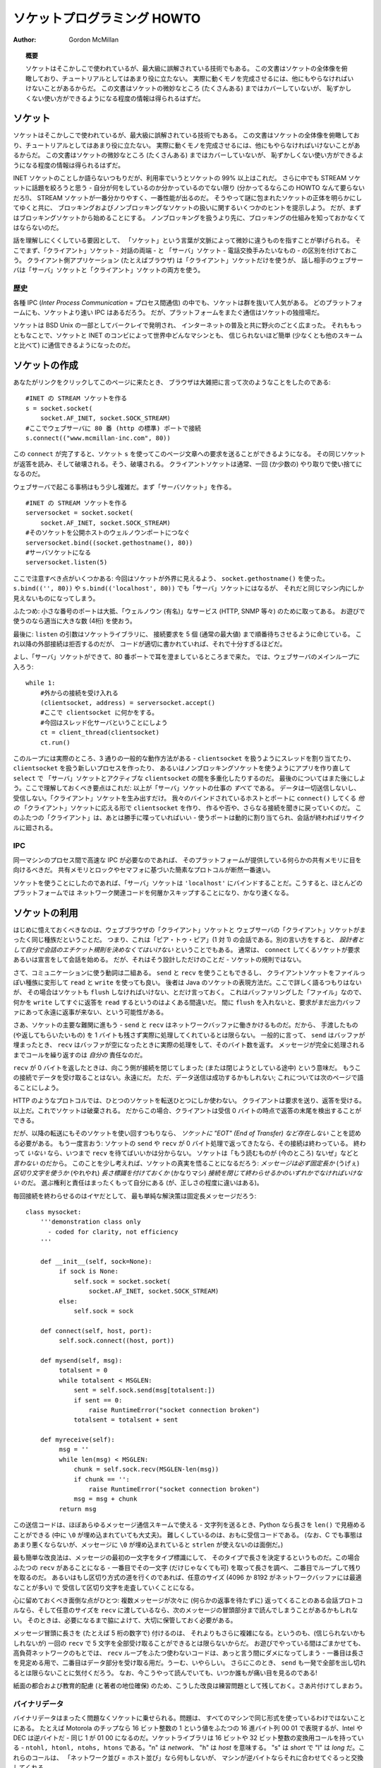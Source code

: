 ********************************
  ソケットプログラミング HOWTO
********************************

:Author: Gordon McMillan


.. topic:: 概要

   ソケットはそこかしこで使われているが、最大級に誤解されている技術でもある。
   この文書はソケットの全体像を俯瞰しており、チュートリアルとしてはあまり役に立たない。
   実際に動くモノを完成させるには、他にもやらなければいけないことがあるからだ。
   この文書はソケットの微妙なところ (たくさんある) まではカバーしていないが、
   恥ずかしくない使い方ができるようになる程度の情報は得られるはずだ。


ソケット
========

..
   Sockets are used nearly everywhere, but are one of the most severely
   misunderstood technologies around. This is a 10,000 foot overview of sockets.
   It's not really a tutorial - you'll still have work to do in getting things
   working. It doesn't cover the fine points (and there are a lot of them), but I
   hope it will give you enough background to begin using them decently.

ソケットはそこかしこで使われているが、最大級に誤解されている技術でもある。
この文書はソケットの全体像を俯瞰しており、チュートリアルとしてはあまり役に立たない。
実際に動くモノを完成させるには、他にもやらなければいけないことがあるからだ。
この文書はソケットの微妙なところ (たくさんある) まではカバーしていないが、
恥ずかしくない使い方ができるようになる程度の情報は得られるはずだ。

..
   I'm only going to talk about INET sockets, but they account for at least 99% of
   the sockets in use. And I'll only talk about STREAM sockets - unless you really
   know what you're doing (in which case this HOWTO isn't for you!), you'll get
   better behavior and performance from a STREAM socket than anything else. I will
   try to clear up the mystery of what a socket is, as well as some hints on how to
   work with blocking and non-blocking sockets. But I'll start by talking about
   blocking sockets. You'll need to know how they work before dealing with
   non-blocking sockets.

INET ソケットのことしか語らないつもりだが、利用率でいうとソケットの 99% 以上はこれだ。
さらに中でも STREAM ソケットに話題を絞ろうと思う - 自分が何をしているのか分かっているのでない限り
(分かってるならこの HOWTO なんて要らないだろ!)、
STREAM ソケットが一番分かりやすく、一番性能が出るのだ。
そうやって謎に包まれたソケットの正体を明らかにしてゆくと共に、
ブロッキングおよびノンブロッキングなソケットの扱いに関するいくつかのヒントを提示しよう。
だが、まずはブロッキングソケットから始めることにする。
ノンブロッキングを扱うより先に、ブロッキングの仕組みを知っておかなくてはならないのだ。

..
   Part of the trouble with understanding these things is that "socket" can mean a
   number of subtly different things, depending on context. So first, let's make a
   distinction between a "client" socket - an endpoint of a conversation, and a
   "server" socket, which is more like a switchboard operator. The client
   application (your browser, for example) uses "client" sockets exclusively; the
   web server it's talking to uses both "server" sockets and "client" sockets.

話を理解しにくくしている要因として、
「ソケット」という言葉が文脈によって微妙に違うものを指すことが挙げられる。
そこでまず、「クライアント」ソケット - 対話の両端 - と
「サーバ」ソケット - 電話交換手みたいなもの - の区別を付けておこう。
クライアント側アプリケーション (たとえばブラウザ) は「クライアント」ソケットだけを使うが、
話し相手のウェブサーバは「サーバ」ソケットと「クライアント」ソケットの両方を使う。


歴史
----

..
   Of the various forms of IPC (*Inter Process Communication*), sockets are by far
   the most popular.  On any given platform, there are likely to be other forms of
   IPC that are faster, but for cross-platform communication, sockets are about the
   only game in town.

各種 IPC (*Inter Process Communication* = プロセス間通信) の中でも、ソケットは群を抜いて人気がある。
どのプラットフォームにも、ソケットより速い IPC はあるだろう。
だが、プラットフォームをまたぐ通信はソケットの独擅場だ。

..
   They were invented in Berkeley as part of the BSD flavor of Unix. They spread
   like wildfire with the Internet. With good reason --- the combination of sockets
   with INET makes talking to arbitrary machines around the world unbelievably easy
   (at least compared to other schemes).

ソケットは BSD Unix の一部としてバークレイで発明され、
インターネットの普及と共に野火のごとく広まった。
それももっともなことで、ソケットと INET のコンビによって世界中どんなマシンとも、
信じられないほど簡単 (少なくとも他のスキームと比べて) に通信できるようになったのだ。


ソケットの作成
==============

..
   Roughly speaking, when you clicked on the link that brought you to this page,
   your browser did something like the following::

あなたがリンクをクリックしてこのページに来たとき、
ブラウザは大雑把に言って次のようなことをしたのである::

   #INET の STREAM ソケットを作る
   s = socket.socket(
       socket.AF_INET, socket.SOCK_STREAM)
   #ここでウェブサーバに 80 番 (http の標準) ポートで接続
   s.connect(("www.mcmillan-inc.com", 80))

..
   When the ``connect`` completes, the socket ``s`` can now be used to send in a
   request for the text of this page. The same socket will read the reply, and then
   be destroyed. That's right - destroyed. Client sockets are normally only used
   for one exchange (or a small set of sequential exchanges).

この ``connect`` が完了すると、ソケット ``s`` を使ってこのページ文章への要求を送ることができるようになる。
その同じソケットが返答を読み、そして破壊される。そう、破壊される。
クライアントソケットは通常、一回 (か少数の) やり取りで使い捨てになるのだ。

..
   What happens in the web server is a bit more complex. First, the web server
   creates a "server socket". ::

ウェブサーバで起こる事柄はもう少し複雑だ。まず「サーバソケット」を作る。 ::

   #INET の STREAM ソケットを作る
   serversocket = socket.socket(
       socket.AF_INET, socket.SOCK_STREAM)
   #そのソケットを公開ホストのウェルノウンポートにつなぐ
   serversocket.bind((socket.gethostname(), 80))
   #サーバソケットになる
   serversocket.listen(5)

..
   A couple things to notice: we used ``socket.gethostname()`` so that the socket
   would be visible to the outside world. If we had used ``s.bind(('', 80))`` or
   ``s.bind(('localhost', 80))`` or ``s.bind(('127.0.0.1', 80))`` we would still
   have a "server" socket, but one that was only visible within the same machine.

ここで注意すべき点がいくつかある:
今回はソケットが外界に見えるよう、 ``socket.gethostname()`` を使った。
``s.bind(('', 80))`` や ``s.bind(('localhost', 80))`` でも「サーバ」ソケットにはなるが、
それだと同じマシン内にしか見えないものになってしまう。

..
   A second thing to note: low number ports are usually reserved for "well known"
   services (HTTP, SNMP etc). If you're playing around, use a nice high number (4
   digits).

ふたつめ: 小さな番号のポートは大抵、「ウェルノウン (有名)」なサービス (HTTP, SNMP 等々) のために取ってある。
お遊びで使うのなら適当に大きな数 (4桁) を使おう。

..
   Finally, the argument to ``listen`` tells the socket library that we want it to
   queue up as many as 5 connect requests (the normal max) before refusing outside
   connections. If the rest of the code is written properly, that should be plenty.

最後に: ``listen`` の引数はソケットライブラリに、
接続要求を 5 個 (通常の最大値) まで順番待ちさせるように命じている。
これ以降の外部接続は拒否するのだが、
コードが適切に書かれていれば、それで十分すぎるほどだ。

..
   OK, now we have a "server" socket, listening on port 80. Now we enter the
   mainloop of the web server::

よし、「サーバ」ソケットができて、80 番ポートで耳を澄ましているところまで来た。
では、ウェブサーバのメインループに入ろう::

   while 1:
       #外からの接続を受け入れる
       (clientsocket, address) = serversocket.accept()
       #ここで clientsocket に何かをする。
       #今回はスレッド化サーバということにしよう
       ct = client_thread(clientsocket)
       ct.run()

..
   There's actually 3 general ways in which this loop could work - dispatching a
   thread to handle ``clientsocket``, create a new process to handle
   ``clientsocket``, or restructure this app to use non-blocking sockets, and
   mulitplex between our "server" socket and any active ``clientsocket``\ s using
   ``select``. More about that later. The important thing to understand now is
   this: this is *all* a "server" socket does. It doesn't send any data. It doesn't
   receive any data. It just produces "client" sockets. Each ``clientsocket`` is
   created in response to some *other* "client" socket doing a ``connect()`` to the
   host and port we're bound to. As soon as we've created that ``clientsocket``, we
   go back to listening for more connections. The two "clients" are free to chat it
   up - they are using some dynamically allocated port which will be recycled when
   the conversation ends.

このループには実際のところ、3 通りの一般的な動作方法がある -
``clientsocket`` を扱うようにスレッドを割り当てたり、
``clientsocket`` を扱う新しいプロセスを作ったり、
あるいはノンブロッキングソケットを使うようにアプリを作り直して ``select`` で
「サーバ」ソケットとアクティブな ``clientsocket`` の間を多重化したりするのだ。
最後のについてはまた後にしよう。ここで理解しておくべき要点はこれだ:
以上が「サーバ」ソケットの仕事の *すべて* である。
データは一切送信しないし、受信しない。「クライアント」ソケットを生み出すだけ。
我々のバインドされているホストとポートに ``connect()`` してくる *他の*
「クライアント」ソケットに応える形で ``clientsocket`` を作り、
作るや否や、さらなる接続を聞きに戻っていくのだ。
このふたつの「クライアント」は、あとは勝手に喋っていればいい -
使うポートは動的に割り当てられ、会話が終わればリサイクルに廻される。


IPC
---

..
   If you need fast IPC between two processes on one machine, you should look into
   whatever form of shared memory the platform offers. A simple protocol based
   around shared memory and locks or semaphores is by far the fastest technique.

同一マシンのプロセス間で高速な IPC が必要なのであれば、
そのプラットフォームが提供している何らかの共有メモリに目を向けるべきだ。
共有メモリとロックやセマフォに基づいた簡素なプロトコルが断然一番速い。

..
   If you do decide to use sockets, bind the "server" socket to ``'localhost'``. On
   most platforms, this will take a shortcut around a couple of layers of network
   code and be quite a bit faster.

ソケットを使うことにしたのであれば、「サーバ」ソケットは
``'localhost'`` にバインドすることだ。こうすると、ほとんどのプラットフォームでは
ネットワーク関連コードを何層かスキップすることになり、かなり速くなる。


ソケットの利用
==============

..
   The first thing to note, is that the web browser's "client" socket and the web
   server's "client" socket are identical beasts. That is, this is a "peer to peer"
   conversation. Or to put it another way, *as the designer, you will have to
   decide what the rules of etiquette are for a conversation*. Normally, the
   ``connect``\ ing socket starts the conversation, by sending in a request, or
   perhaps a signon. But that's a design decision - it's not a rule of sockets.

はじめに憶えておくべきなのは、ウェブブラウザの「クライアント」ソケットと
ウェブサーバの「クライアント」ソケットがまったく同じ種族だということだ。
つまり、これは「ピア・トゥ・ピア」(1 対 1) の会話である。別の言い方をすると、
*設計者として自分で会話のエチケット規則を決めなくてはいけない* ということでもある。
通常は、 ``connect`` してくるソケットが要求あるいは宣言をして会話を始める。
だが、それはそう設計しただけのことだ - ソケットの規則ではない。

..
   Now there are two sets of verbs to use for communication. You can use ``send``
   and ``recv``, or you can transform your client socket into a file-like beast and
   use ``read`` and ``write``. The latter is the way Java presents their sockets.
   I'm not going to talk about it here, except to warn you that you need to use
   ``flush`` on sockets. These are buffered "files", and a common mistake is to
   ``write`` something, and then ``read`` for a reply. Without a ``flush`` in
   there, you may wait forever for the reply, because the request may still be in
   your output buffer.

さて、コミュニケーションに使う動詞は二組ある。 ``send`` と ``recv`` を使うこともできるし、
クライアントソケットをファイルっぽい種族に変形して ``read`` と ``write`` を使っても良い。
後者は Java のソケットの表現方法だ。ここで詳しく語るつもりはないが、
その場合はソケットも ``flush`` しなければいけない、とだけ言っておく。
これはバッファリングした「ファイル」なので、何かを
``write`` してすぐに返答を ``read`` するというのはよくある間違いだ。
間に ``flush`` を入れないと、要求がまだ出力バッファにあって永遠に返事が来ない、という可能性がある。

..
   Now we come the major stumbling block of sockets - ``send`` and ``recv`` operate
   on the network buffers. They do not necessarily handle all the bytes you hand
   them (or expect from them), because their major focus is handling the network
   buffers. In general, they return when the associated network buffers have been
   filled (``send``) or emptied (``recv``). They then tell you how many bytes they
   handled. It is *your* responsibility to call them again until your message has
   been completely dealt with.

さあ、ソケットの主要な難関に進もう -
``send`` と ``recv`` はネットワークバッファに働きかけるものだ。だから、
手渡したもの (や返してもらいたいもの) を 1 バイトも残さず実際に処理してくれているとは限らない。
一般的に言って、 ``send`` はバッファが埋まったとき、
``recv`` はバッファが空になったときに実際の処理をして、そのバイト数を返す。
メッセージが完全に処理されるまでコールを繰り返すのは *自分の* 責任なのだ。

..
   When a ``recv`` returns 0 bytes, it means the other side has closed (or is in
   the process of closing) the connection.  You will not receive any more data on
   this connection. Ever.  You may be able to send data successfully; I'll talk
   about that some on the next page.

``recv`` が 0 バイトを返したときは、向こう側が接続を閉じてしまった (または閉じようとしている途中) という意味だ。
もうこの接続でデータを受け取ることはない。永遠にだ。
ただ、データ送信は成功するかもしれない; これについては次のページで語ることにしよう。

..
   A protocol like HTTP uses a socket for only one transfer. The client sends a
   request, the reads a reply.  That's it. The socket is discarded. This means that
   a client can detect the end of the reply by receiving 0 bytes.

HTTP のようなプロトコルでは、ひとつのソケットを転送ひとつにしか使わない。
クライアントは要求を送り、返答を受ける。以上だ。これでソケットは破棄される。
だからこの場合、クライアントは受信 0 バイトの時点で返答の末尾を検出することができる。

..
   But if you plan to reuse your socket for further transfers, you need to realize
   that *there is no "EOT" (End of Transfer) on a socket.* I repeat: if a socket
   ``send`` or ``recv`` returns after handling 0 bytes, the connection has been
   broken.  If the connection has *not* been broken, you may wait on a ``recv``
   forever, because the socket will *not* tell you that there's nothing more to
   read (for now).  Now if you think about that a bit, you'll come to realize a
   fundamental truth of sockets: *messages must either be fixed length* (yuck), *or
   be delimited* (shrug), *or indicate how long they are* (much better), *or end by
   shutting down the connection*. The choice is entirely yours, (but some ways are
   righter than others).

だが、以降の転送にもそのソケットを使い回すつもりなら、
*ソケットに "EOT" (End of Transfer) など存在しない* ことを認める必要がある。
もう一度言おう: ソケットの ``send`` や ``recv`` が 0 バイト処理で返ってきたなら、その接続は終わっている。
終わって *いない* なら、いつまで ``recv`` を待てばいいかは分からない。
ソケットは「もう読むものが (今のところ) ないぜ」などと *言わない* のだから。
このことを少し考えれば、ソケットの真実を悟ることになるだろう:
*メッセージは必ず固定長か* (うげぇ) *区切り文字を使うか* (やれやれ)
*長さ標識を付けておくか* (かなりマシ)
*接続を閉じて終わらせるかのいずれかでなければいけない* のだ。
選ぶ権利と責任はまったくもって自分にある (が、正しさの程度に違いはある)。

..
   Assuming you don't want to end the connection, the simplest solution is a fixed
   length message::

毎回接続を終わらせるのはイヤだとして、
最も単純な解決策は固定長メッセージだろう::

   class mysocket:
       '''demonstration class only
         - coded for clarity, not efficiency
       '''

       def __init__(self, sock=None):
            if sock is None:
                self.sock = socket.socket(
                    socket.AF_INET, socket.SOCK_STREAM)
            else:
                self.sock = sock

       def connect(self, host, port):
            self.sock.connect((host, port))

       def mysend(self, msg):
            totalsent = 0
            while totalsent < MSGLEN:
                sent = self.sock.send(msg[totalsent:])
                if sent == 0:
                    raise RuntimeError("socket connection broken")
                totalsent = totalsent + sent

       def myreceive(self):
            msg = ''
            while len(msg) < MSGLEN:
                chunk = self.sock.recv(MSGLEN-len(msg))
                if chunk == '':
                    raise RuntimeError("socket connection broken")
                msg = msg + chunk
            return msg

..
   The sending code here is usable for almost any messaging scheme - in Python you
   send strings, and you can use ``len()`` to determine its length (even if it has
   embedded ``\0`` characters). It's mostly the receiving code that gets more
   complex. (And in C, it's not much worse, except you can't use ``strlen`` if the
   message has embedded ``\0``\ s.)

この送信コードは、ほぼあらゆるメッセージ通信スキームで使える -
文字列を送るとき、Python なら長さを ``len()`` で見極めることができる
(中に ``\0`` が埋め込まれていても大丈夫)。
難しくしているのは、おもに受信コードである。
(なお、C でも事態はあまり悪くならないが、メッセージに ``\0`` が埋め込まれていると
``strlen`` が使えないのは面倒だ。)

..
   The easiest enhancement is to make the first character of the message an
   indicator of message type, and have the type determine the length. Now you have
   two ``recv``\ s - the first to get (at least) that first character so you can
   look up the length, and the second in a loop to get the rest. If you decide to
   go the delimited route, you'll be receiving in some arbitrary chunk size, (4096
   or 8192 is frequently a good match for network buffer sizes), and scanning what
   you've received for a delimiter.

最も簡単な改良法は、メッセージの最初の一文字をタイプ標識にして、
そのタイプで長さを決定するというものだ。この場合ふたつの ``recv`` があることになる -
一番目でその一文字 (だけじゃなくても可) を取って長さを調べ、
二番目でループして残りを取るのだ。
あるいはもし区切り方式の道を行くのであれば、任意のサイズ
(4096 か 8192 がネットワークバッファには最適なことが多い) で
受信して区切り文字を走査していくことになる。

..
   One complication to be aware of: if your conversational protocol allows multiple
   messages to be sent back to back (without some kind of reply), and you pass
   ``recv`` an arbitrary chunk size, you may end up reading the start of a
   following message. You'll need to put that aside and hold onto it, until it's
   needed.

心に留めておくべき面倒な点がひとつ: 複数メッセージが次々に (何らかの返事を待たずに)
返ってくることのある会話プロトコルなら、そして任意のサイズを
``recv`` に渡しているなら、次のメッセージの冒頭部分まで読んでしまうことがあるかもしれない。
そのときは、必要になるまで脇によけて、大切に保管しておく必要がある。

..
   Prefixing the message with it's length (say, as 5 numeric characters) gets more
   complex, because (believe it or not), you may not get all 5 characters in one
   ``recv``. In playing around, you'll get away with it; but in high network loads,
   your code will very quickly break unless you use two ``recv`` loops - the first
   to determine the length, the second to get the data part of the message. Nasty.
   This is also when you'll discover that ``send`` does not always manage to get
   rid of everything in one pass. And despite having read this, you will eventually
   get bit by it!

メッセージ冒頭に長さを (たとえば 5 桁の数字で) 付けるのは、
それよりもさらに複雑になる。というのも、(信じられないかもしれないが)
一回の ``recv`` で 5 文字を全部受け取ることができるとは限らないからだ。
お遊びでやっている間はごまかせても、高負荷ネットワークのもとでは、
``recv`` ループをふたつ使わないコードは、あっと言う間にダメになってしまう -
一番目は長さを見定める用で、二番目はデータ部分を受け取る用だ。うーむ、いやらしい。
さらにこのとき、 ``send`` も一発で全部を出し切れるとは限らないことに気付くだろう。
なお、今こうやって読んでいても、いつか誰もが痛い目を見るのである!

..
   In the interests of space, building your character, (and preserving my
   competitive position), these enhancements are left as an exercise for the
   reader. Lets move on to cleaning up.

紙面の都合および教育的配慮 (と著者の地位確保)
のため、こうした改良は練習問題として残しておく。さあ片付けてしまおう。


バイナリデータ
--------------

..
   It is perfectly possible to send binary data over a socket. The major problem is
   that not all machines use the same formats for binary data. For example, a
   Motorola chip will represent a 16 bit integer with the value 1 as the two hex
   bytes 00 01. Intel and DEC, however, are byte-reversed - that same 1 is 01 00.
   Socket libraries have calls for converting 16 and 32 bit integers - ``ntohl,
   htonl, ntohs, htons`` where "n" means *network* and "h" means *host*, "s" means
   *short* and "l" means *long*. Where network order is host order, these do
   nothing, but where the machine is byte-reversed, these swap the bytes around
   appropriately.

バイナリデータはまったく問題なくソケットに乗せられる。問題は、
すべてのマシンで同じ形式を使っているわけではないことにある。
たとえば Motorola のチップなら 16 ビット整数の 1 という値をふたつの
16 進バイト列 00 01 で表現するが、Intel や DEC は逆バイトだ -
同じ 1 が 01 00 になるのだ。ソケットライブラリは 16 ビットや
32 ビット整数の変換用コールを持っている - ``ntohl, htonl,
ntohs, htons`` である。"n" は *network*\ 、 "h" は *host* を意味する。
"s" は *short* で "l" は *long* だ。これらのコールは、
「ネットワーク並び = ホスト並び」なら何もしないが、
マシンが逆バイトならそれに合わせてぐるっと交換してくれる。

..
   In these days of 32 bit machines, the ascii representation of binary data is
   frequently smaller than the binary representation. That's because a surprising
   amount of the time, all those longs have the value 0, or maybe 1. The string "0"
   would be two bytes, while binary is four. Of course, this doesn't fit well with
   fixed-length messages. Decisions, decisions.

この 32 ビット時代、バイナリデータは ASCII 表現のほうが小さくなることが多い。
というのも、long なのに値が 0 ばっかりでたまに 1 だとかいうことは驚くほど多いからだ。
文字列なら "0" は 2 バイトなのに、バイナリは 4 バイトも喰う。
もちろんこれは固定長メッセージには合わないが。さあ、どうする、どうする。


切断
====

..
   Strictly speaking, you're supposed to use ``shutdown`` on a socket before you
   ``close`` it.  The ``shutdown`` is an advisory to the socket at the other end.
   Depending on the argument you pass it, it can mean "I'm not going to send
   anymore, but I'll still listen", or "I'm not listening, good riddance!".  Most
   socket libraries, however, are so used to programmers neglecting to use this
   piece of etiquette that normally a ``close`` is the same as ``shutdown();
   close()``.  So in most situations, an explicit ``shutdown`` is not needed.

厳密には、ソケットを ``close`` する前には ``shutdown`` する
ことになっている。 ``shutdown`` は相手ソケットに対する報告であり、
渡す引数によって「これ以上こっちからは送らないけど、まだ聞いてるぜ」
という意味になったり、「もう聞かない。せいせいした!」だったりする。
しかしほとんどのソケットライブラリは、
このエチケットを怠るプログラマに慣れてしまって、通常 ``close`` だけで
``shutdown(); close()`` と同じことになる。だから大抵はわざわざ
``shutdown`` しなくてもいい。

..
   One way to use ``shutdown`` effectively is in an HTTP-like exchange. The client
   sends a request and then does a ``shutdown(1)``. This tells the server "This
   client is done sending, but can still receive."  The server can detect "EOF" by
   a receive of 0 bytes. It can assume it has the complete request.  The server
   sends a reply. If the ``send`` completes successfully then, indeed, the client
   was still receiving.

``shutdown`` の効果的な使い方のひとつは、HTTP 風のやりとりだ。
クライアントは要求を出してすぐに ``shutdown(1)`` する。これでサーバに、
「クライアントは送信完了ですが、まだ受信可能です」と伝わる。
サーバは 0 バイト受信で "EOF" を検出することができる。
要求を残さず受け取ったことにして良いのだ。対してサーバは返答を送る。
その ``send`` が成功したなら、クライアントは実際にまだ受信していたことになる。

..
   Python takes the automatic shutdown a step further, and says that when a socket
   is garbage collected, it will automatically do a ``close`` if it's needed. But
   relying on this is a very bad habit. If your socket just disappears without
   doing a ``close``, the socket at the other end may hang indefinitely, thinking
   you're just being slow. *Please* ``close`` your sockets when you're done.

Python はこの自動 shutdown をもう一歩進めて、ソケットが GC
されるときに必要なら自動で ``close`` してくれると言っている。
しかしこれに頼るクセをつけてはいけない。もしソケットが ``close`` せずに姿を消せば、
相手ソケットはこちらが遅いだけだと思ってハングしてしまうかもしれない。
*お願いだから* 終わったらちゃんと ``close`` してくれ。


ソケットが死ぬと
----------------

..
   Probably the worst thing about using blocking sockets is what happens when the
   other side comes down hard (without doing a ``close``). Your socket is likely to
   hang. SOCKSTREAM is a reliable protocol, and it will wait a long, long time
   before giving up on a connection. If you're using threads, the entire thread is
   essentially dead. There's not much you can do about it. As long as you aren't
   doing something dumb, like holding a lock while doing a blocking read, the
   thread isn't really consuming much in the way of resources. Do *not* try to kill
   the thread - part of the reason that threads are more efficient than processes
   is that they avoid the overhead associated with the automatic recycling of
   resources. In other words, if you do manage to kill the thread, your whole
   process is likely to be screwed up.

ブロッキングソケットを使っていて一番いやなのは多分、
相手側が意地悪く (``close`` せずに) ダウンするときに起こる事柄だ。
自分側のソケットは高確率でハングするだろう。SOCKSTREAM は信頼性の高いプロトコルなので、
ずっとずっと待ち続けて、なかなか見捨てないのだ。スレッドを使っているのであれば、
そのスレッド全体が根本から死んだ状態になる。こうなると、もう手の施しようがない。
まあ、ブロッキング読み出しの間ロックし続けるといった馬鹿げたことをしていない限り、
リソースの点ではたいして消費にならない。だから *ぜったいに* そのスレッドを
殺そうとしてはいけない - プロセスよりスレッドが効率的である理由のひとつは、
自動リソース回収にまつわるオーバヘッドを避けられるという点にあるのだ。
つまり別の言い方をすると、どうにかしてそのスレッドを殺したなら、
プロセス全体がぐちゃぐちゃになってしまうだろうということだ。


ノンブロッキングソケット
========================

..
   If you've understood the preceeding, you already know most of what you need to
   know about the mechanics of using sockets. You'll still use the same calls, in
   much the same ways. It's just that, if you do it right, your app will be almost
   inside-out.

ここまで理解してきたなら、もうソケットの仕組みについて必要なことはほとんど知っていることになる。
これからも同じコールを、ほぼ同じように使っていくだけ、それだけだ。
これをちゃんとやっていれば、そのアプリはだいたい完璧であろう。

..
   In Python, you use ``socket.setblocking(0)`` to make it non-blocking. In C, it's
   more complex, (for one thing, you'll need to choose between the BSD flavor
   ``O_NONBLOCK`` and the almost indistinguishable Posix flavor ``O_NDELAY``, which
   is completely different from ``TCP_NODELAY``), but it's the exact same idea. You
   do this after creating the socket, but before using it. (Actually, if you're
   nuts, you can switch back and forth.)

Python の場合、ノンブロッキングにするには ``socket.setblocking(0)`` を使う。
C ならもっと複雑だ (一例を挙げると、BSD 方式の ``O_NONBLOCK`` およびほぼ違いのない
POSIX 方式 ``O_NDELAY`` のどちらを選ぶか決めなくてはならなくて、後者は
``TCP_NODELAY`` とは全然別物だったりする) が、考え方はまったく一緒だ。

..
   The major mechanical difference is that ``send``, ``recv``, ``connect`` and
   ``accept`` can return without having done anything. You have (of course) a
   number of choices. You can check return code and error codes and generally drive
   yourself crazy. If you don't believe me, try it sometime. Your app will grow
   large, buggy and suck CPU. So let's skip the brain-dead solutions and do it
   right.

構造上の大きな違いは、 ``send``, ``recv``, ``connect``, ``accept``
が何もしないで戻ってくるかもしれないという点である。
選択肢は (当然ながら) いくつかある。
返り値とエラーコードをチェックするという方法もある。が、発狂すること請け合いだ。
信じないなら、いつかやってみるといい。
アプリは肥大化し、バグが増え、CPU を喰い尽くすだろう。
だからそんな愚かな解法は飛ばして、正解に進もう。

..
   Use ``select``.

``select`` を使え。

..
   In C, coding ``select`` is fairly complex. In Python, it's a piece of cake, but
   it's close enough to the C version that if you understand ``select`` in Python,
   you'll have little trouble with it in C. ::

C において ``select`` でコードを書くのはかなり面倒だが、Python
なら造作もない。しかし Python で ``select`` を理解しておけば
C でもほとんど問題なく書ける、という程度には似ている。 ::

   readable, writable, in_error = \
                  select.select(
                     potential_readers,
                     potential_writers,
                     potential_errs,
                     timeout)

..
   You pass ``select`` three lists: the first contains all sockets that you might
   want to try reading; the second all the sockets you might want to try writing
   to, and the last (normally left empty) those that you want to check for errors.
   You should note that a socket can go into more than one list. The ``select``
   call is blocking, but you can give it a timeout. This is generally a sensible
   thing to do - give it a nice long timeout (say a minute) unless you have good
   reason to do otherwise.

``select`` に三つのリストを渡しているが、
一番目にはあとで読みたくなるかもしれないソケットすべて、
二番目には書き込みたくなるかもしれないソケットすべて、
最後に (通常は空のままだが) エラーをチェックしたいソケットが入っている。
ひとつのソケットが複数にまたがってリストされても構わないことを憶えておくと良い。
なお、 ``select`` コールはブロックするが、時間制限を与えることができる。
これは、やっておいて損はない - 特に理由がなければ、
かなり長い (たとえば 1 分とかの) 時間制限を付けておくことだ。

..
   In return, you will get three lists. They have the sockets that are actually
   readable, writable and in error. Each of these lists is a subset (possibly
   empty) of the corresponding list you passed in. And if you put a socket in more
   than one input list, it will only be (at most) in one output list.

それら引数の見返りとして手に入るのは三つのリストである。
それぞれには、実際に読めるソケット、書けるソケット、エラー中のソケットが入っていて、
渡したリストの部分集合 (空集合かもしれない) になっている。
ひとつのソケットを入力リストのうち複数に入れても、
出力リストには (最大でも) ひとつにしか入らない。

..
   If a socket is in the output readable list, you can be
   as-close-to-certain-as-we-ever-get-in-this-business that a ``recv`` on that
   socket will return *something*. Same idea for the writable list. You'll be able
   to send *something*. Maybe not all you want to, but *something* is better than
   nothing.  (Actually, any reasonably healthy socket will return as writable - it
   just means outbound network buffer space is available.)

出力のうち、readable リストにあるソケットについては、
``recv`` がとりあえず *何か* を返すであろう、ということは史上最高度に確信できる。
writable リストも考え方は同じで、 *何か* は送れる。
送りたいもの全体は無理かもしれないが、 *何も* ないよりはマシだろう。
(実のところ、ふつうに健康なソケットなら writable で返ってくることができる -
それは外向きネットワークバッファに空きがあるというだけの意味しかないのだから)

..
   If you have a "server" socket, put it in the potential_readers list. If it comes
   out in the readable list, your ``accept`` will (almost certainly) work. If you
   have created a new socket to ``connect`` to someone else, put it in the
   potential_writers list. If it shows up in the writable list, you have a decent
   chance that it has connected.

「サーバ」ソケットは potential_readers リストに入れておこう。
それが readable リストに入って出てきたら、 ``accept`` は (ほぼ) 確実に成功するはずだ。
どこかへ ``connect`` するために作った新しいソケットは potential_writers リストに入れる。
それが writable リストに現れたら、接続が成功している可能性は高いと言える。

..
   One very nasty problem with ``select``: if somewhere in those input lists of
   sockets is one which has died a nasty death, the ``select`` will fail. You then
   need to loop through every single damn socket in all those lists and do a
   ``select([sock],[],[],0)`` until you find the bad one. That timeout of 0 means
   it won't take long, but it's ugly.

``select`` の実にいやらしい問題がひとつ:
突然死したソケットが入力側リストのどこかにあれば、 ``select`` は失敗してしまう。
そうなると、見つけるまですべてのリストでループしてソケットをひとつひとつ
``select([sock],[],[],0)`` していく必要がある。
時間制限を 0 にしてあるので長くはかからないが、これは美しくない。

..
   Actually, ``select`` can be handy even with blocking sockets. It's one way of
   determining whether you will block - the socket returns as readable when there's
   something in the buffers.  However, this still doesn't help with the problem of
   determining whether the other end is done, or just busy with something else.

じつは ``select`` はブロッキングソケットにも便利に使える。
それはブロックするかどうかを見極める方法のひとつである -
バッファに何かがあれば readable として返ってくるのだ。
しかしこれも、相手の用事がもう済んでいるのか、
それとも単に他のことで忙しいだけなのかを見極める役には立たない。

..
   **Portability alert**: On Unix, ``select`` works both with the sockets and
   files. Don't try this on Windows. On Windows, ``select`` works with sockets
   only. Also note that in C, many of the more advanced socket options are done
   differently on Windows. In fact, on Windows I usually use threads (which work
   very, very well) with my sockets. Face it, if you want any kind of performance,
   your code will look very different on Windows than on Unix.

**非互換警報**: Unix ではソケットにもファイルにも ``select`` が使える。
これを Windows でやろうとしてはいけない。Windows で ``select`` はソケットにしか使えない。
また C の場合、高度なソケットオプションの多くは、やり方が Windows では違っている。
実際、Windows なら著者は通常、ソケットにスレッドを使っている (これは実に、実にうまくいく)。
認めたくないが、何らかの性能を求めるなら Windows のコードは
Unix のコードとはかなり異なるものになってしまうだろう。


性能
----

..
   There's no question that the fastest sockets code uses non-blocking sockets and
   select to multiplex them. You can put together something that will saturate a
   LAN connection without putting any strain on the CPU. The trouble is that an app
   written this way can't do much of anything else - it needs to be ready to
   shuffle bytes around at all times.

最速のソケットコードはノンブロッキングソケットを使って
select で多重化するものだということに疑問の余地はない。
CPU に負荷をかけることなく LAN 接続を使いきるアプリは作れる。
問題は、そうやって書かれたものはあまり他のことができなくなるということだ -
いつでもデータをあちらこちらへ廻せるようにしている必要があるのだ。

..
   Assuming that your app is actually supposed to do something more than that,
   threading is the optimal solution, (and using non-blocking sockets will be
   faster than using blocking sockets). Unfortunately, threading support in Unixes
   varies both in API and quality. So the normal Unix solution is to fork a
   subprocess to deal with each connection. The overhead for this is significant
   (and don't do this on Windows - the overhead of process creation is enormous
   there). It also means that unless each subprocess is completely independent,
   you'll need to use another form of IPC, say a pipe, or shared memory and
   semaphores, to communicate between the parent and child processes.

もっと他にやることがあるアプリなのだとすれば、スレッドが最適解だ
(さらにノンブロッキングソケットを使えばブロッキングより速い)。
しかし残念ながら、各種 Unix のスレッド対応は API も品質もバラバラである。
そのため Unix の一般解は、それぞれの接続を取り扱う子プロセスをフォークするというものだ。
このオーバヘッドは甚大 (Windows ではプロセス生成のオーバヘッドが洒落にならないので無理) だ。
それに、子プロセスがお互い完全に独立しているのでない限り、
親子のプロセス間で通信するために他の IPC, たとえばパイプとか、
共有メモリとセマフォだとかを使う必要が出てくる。

..
   Finally, remember that even though blocking sockets are somewhat slower than
   non-blocking, in many cases they are the "right" solution. After all, if your
   app is driven by the data it receives over a socket, there's not much sense in
   complicating the logic just so your app can wait on ``select`` instead of
   ``recv``.

最後に、これを憶えておいてほしい。
ブロッキングソケットはノンブロッキングよりも幾分遅いとはいえ、
多くの場合そちらが「正解」である。
結局のところ、ソケットから受け取るデータに基づいて動くアプリなら、
``recv`` のかわりに ``select`` で待てるようにするためだけにロジックを複雑化する意味はあまりない。

